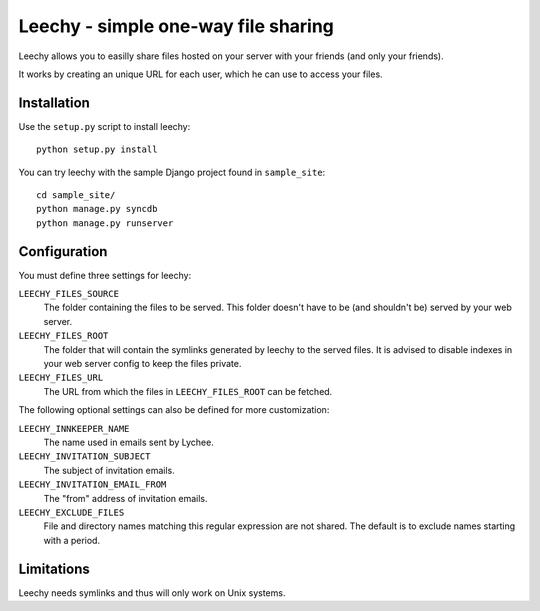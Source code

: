 Leechy - simple one-way file sharing
====================================

Leechy allows you to easilly share files hosted on your server with your
friends (and only your friends).

It works by creating an unique URL for each user, which he can use to access
your files.

Installation
------------

Use the ``setup.py`` script to install leechy::

    python setup.py install

You can try leechy with the sample Django project found in ``sample_site``::

    cd sample_site/
    python manage.py syncdb
    python manage.py runserver    

Configuration
-------------

You must define three settings for leechy:

``LEECHY_FILES_SOURCE``
    The folder containing the files to be served. This folder doesn't have to
    be (and shouldn't be) served by your web server.

``LEECHY_FILES_ROOT``
    The folder that will contain the symlinks generated by leechy to the served
    files. It is advised to disable indexes in your web server config to keep
    the files private.

``LEECHY_FILES_URL``
    The URL from which the files in ``LEECHY_FILES_ROOT`` can be fetched.

The following optional settings can also be defined for more customization:

``LEECHY_INNKEEPER_NAME``
    The name used in emails sent by Lychee.

``LEECHY_INVITATION_SUBJECT``
    The subject of invitation emails.

``LEECHY_INVITATION_EMAIL_FROM``
    The "from" address of invitation emails.

``LEECHY_EXCLUDE_FILES``
    File and directory names matching this regular expression are not shared.
    The default is to exclude names starting with a period.

Limitations
-----------

Leechy needs symlinks and thus will only work on Unix systems.
